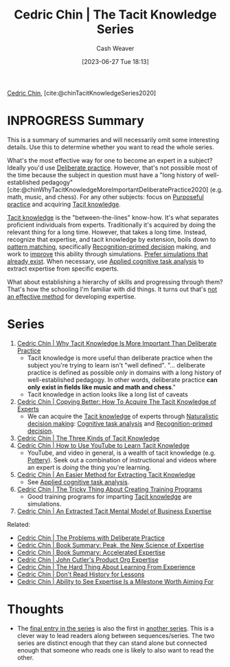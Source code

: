:PROPERTIES:
:ROAM_REFS: [cite:@chinTacitKnowledgeSeries2020]
:ID:       96c1f65b-0c31-4478-8717-8c33743a9e94
:LAST_MODIFIED: [2023-09-22 Fri 06:52]
:END:
#+title: Cedric Chin | The Tacit Knowledge Series
#+hugo_custom_front_matter: :slug "96c1f65b-0c31-4478-8717-8c33743a9e94"
#+author: Cash Weaver
#+date: [2023-06-27 Tue 18:13]
#+filetags: :hastodo:reference:

[[id:4c9b1bbf-2a4b-43fa-a266-b559c018d80e][Cedric Chin]], [cite:@chinTacitKnowledgeSeries2020]

* INPROGRESS Summary

This is a summary of summaries and will necessarily omit some interesting details. Use this to determine whether you want to read the whole series.

What's the most effective way for one to become an expert in a subject? Ideally you'd use [[id:a1d74568-61f0-4a01-8aab-184d1b7a9752][Deliberate practice]]. However, that's not possible most of the time because the subject in question must have a "long history of well-established pedagogy" [cite:@chinWhyTacitKnowledgeMoreImportantDeliberatePractice2020] (e.g. math, music, and chess). For any other subjects: focus on [[id:2bb656cd-6834-4534-95e2-c77df28ffccb][Purposeful practice]] and acquiring [[id:d636dfa7-428d-457c-8db6-15fa61e03bef][Tacit knowledge]].

[[id:d636dfa7-428d-457c-8db6-15fa61e03bef][Tacit knowledge]] is the "between-the-lines" know-how. It's what separates proficient individuals from experts. Traditionally it's acquired by doing the relevant thing for a long time. However, that takes a long time. Instead, recognize that expertise, and tacit knowledge by extension, boils down to [[id:b481f4e5-63b4-4455-8406-49825121b06c][pattern matching]], specifically [[id:4a42aa6f-413f-4144-86df-5c0f0b174777][Recognition-primed decision]] making, and work to [[id:ba1c4d11-bcfa-4844-b65e-2c59fe7a9422][improve]] this ability through simulations. [[id:c8308617-539e-4933-adf1-9b6aab7cb714][Prefer simulations that already exist]]. When necessary, use [[id:31152f53-1769-454c-be11-643a5405eb5d][Applied cognitive task analysis]] to extract expertise from specific experts.

What about establishing a hierarchy of skills and progressing through them? That's how the schooling I'm familiar with did things. It turns out that's [[id:f7eeed27-4fdb-4ebc-8ac0-8b2c2e58dcbb][not an effective method]] for developing expertise.
* Series
1. [[id:bcba3e46-9cde-4555-accb-ec73e4f0fc4c][Cedric Chin | Why Tacit Knowledge Is More Important Than Deliberate Practice]]
   - Tacit knowledge is more useful than deliberate practice when the subject you're trying to learn isn't "well defined". "... deliberate practice is defined as possible /only/ in domains with a long history of well-established pedagogy. In other words, deliberate practice *can only exist in fields like music and math and chess*."
   - Tacit knowledge in action looks like a long list of caveats
2. [[id:5a1426bf-c14f-411b-af3e-e21ee56fa8e5][Cedric Chin | Copying Better: How To Acquire The Tacit Knowledge of Experts]]
   - We can acquire the [[id:d636dfa7-428d-457c-8db6-15fa61e03bef][Tacit knowledge]] of experts through [[id:6eb374ad-69aa-476d-b1d8-02714ffc094f][Naturalistic decision making]]: [[id:bd9daffc-f556-4bdc-975e-e35c3c98ebee][Cognitive task analysis]] and [[id:4a42aa6f-413f-4144-86df-5c0f0b174777][Recognition-primed decision]].
3. [[id:6e417a2d-0c14-4057-b022-c89d787e7fd3][Cedric Chin | The Three Kinds of Tacit Knowledge]]
4. [[id:03073c64-f73f-41cf-a961-052d0648740e][Cedric Chin | How to Use YouTube to Learn Tacit Knowledge]]
   - YouTube, and video in general, is a wealth of tacit knowledge (e.g. [[id:eefb478b-2083-4445-884d-755005a26f2f][Pottery]]). Seek out a combination of instructional and videos where an expert is /doing/ the thing you're learning.
5. [[id:112cd568-012c-4eea-b902-53f44907b098][Cedric Chin | An Easier Method for Extracting Tacit Knowledge]]
   - See [[id:31152f53-1769-454c-be11-643a5405eb5d][Applied cognitive task analysis]].
6. [[id:ae72b55b-09aa-4a94-b437-6a746845200d][Cedric Chin | The Tricky Thing About Creating Training Programs]]
   - Good training programs for imparting [[id:d636dfa7-428d-457c-8db6-15fa61e03bef][Tacit knowledge]] are simulations.
7. [[id:731b4023-79ea-4671-9de9-2079008f14df][Cedric Chin | An Extracted Tacit Mental Model of Business Expertise]]

Related:

- [[id:d707680f-f46c-459f-a822-11d8c2beca6c][Cedric Chin | The Problems with Deliberate Practice]]
- [[id:8b2342f4-1514-4a61-9115-235b8572c8fd][Cedric Chin | Book Summary: Peak, the New Science of Expertise]]
- [[id:f7eeed27-4fdb-4ebc-8ac0-8b2c2e58dcbb][Cedric Chin | Book Summary: Accelerated Expertise]]
- [[id:f064b5ef-9576-4957-8882-30ebe383d23d][Cedric Chin | John Cutler's Product Org Expertise]]
- [[id:6e21d350-e098-4a80-a6bf-ccc86c254f28][Cedric Chin | The Hard Thing About Learning From Experience]]
- [[id:a8d74b9a-2871-4384-b1f0-f761e96f1bc4][Cedric Chin | Don't Read History for Lessons]]
- [[id:32a61c32-7208-4f24-8eee-ed8466bde56e][Cedric Chin | Ability to See Expertise Is a Milestone Worth Aiming For]]

* Thoughts

- The [[id:731b4023-79ea-4671-9de9-2079008f14df][final entry in the series]] is also the first in [[id:5e6ac16d-668c-455b-931a-15bc1a482603][another series]]. This is a clever way to lead readers along between sequences/series. The two series are distinct enough that they can stand alone but connected enough that someone who reads one is likely to also want to read the other.

* Flashcards :noexport:
#+print_bibliography: